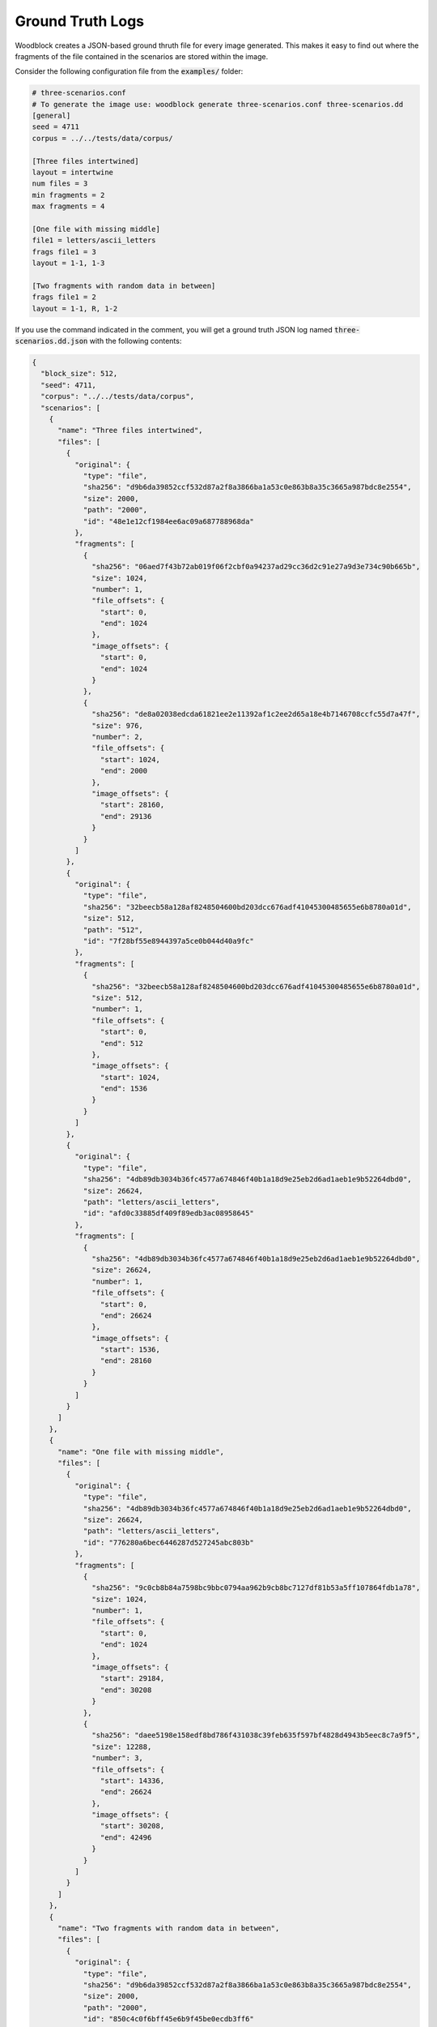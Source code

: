.. _ground-truth-logs:

*****************
Ground Truth Logs
*****************

Woodblock creates a JSON-based ground thruth file for every image generated.
This makes it easy to find out where the fragments of the file contained in
the scenarios are stored within the image.

Consider the following configuration file from the :code:`examples/` folder:

.. code-block:: ini
   
   # three-scenarios.conf
   # To generate the image use: woodblock generate three-scenarios.conf three-scenarios.dd
   [general]
   seed = 4711
   corpus = ../../tests/data/corpus/
   
   [Three files intertwined]
   layout = intertwine
   num files = 3
   min fragments = 2
   max fragments = 4
   
   [One file with missing middle]
   file1 = letters/ascii_letters
   frags file1 = 3
   layout = 1-1, 1-3
   
   [Two fragments with random data in between]
   frags file1 = 2
   layout = 1-1, R, 1-2

If you use the command indicated in the comment, you will get a ground truth JSON log named
:code:`three-scenarios.dd.json` with the following contents:

.. code-block:: json

   {
     "block_size": 512,
     "seed": 4711,
     "corpus": "../../tests/data/corpus",
     "scenarios": [
       {
         "name": "Three files intertwined",
         "files": [
           {
             "original": {
               "type": "file",
               "sha256": "d9b6da39852ccf532d87a2f8a3866ba1a53c0e863b8a35c3665a987bdc8e2554",
               "size": 2000,
               "path": "2000",
               "id": "48e1e12cf1984ee6ac09a687788968da"
             },
             "fragments": [
               {
                 "sha256": "06aed7f43b72ab019f06f2cbf0a94237ad29cc36d2c91e27a9d3e734c90b665b",
                 "size": 1024,
                 "number": 1,
                 "file_offsets": {
                   "start": 0,
                   "end": 1024
                 },
                 "image_offsets": {
                   "start": 0,
                   "end": 1024
                 }
               },
               {
                 "sha256": "de8a02038edcda61821ee2e11392af1c2ee2d65a18e4b7146708ccfc55d7a47f",
                 "size": 976,
                 "number": 2,
                 "file_offsets": {
                   "start": 1024,
                   "end": 2000
                 },
                 "image_offsets": {
                   "start": 28160,
                   "end": 29136
                 }
               }
             ]
           },
           {
             "original": {
               "type": "file",
               "sha256": "32beecb58a128af8248504600bd203dcc676adf41045300485655e6b8780a01d",
               "size": 512,
               "path": "512",
               "id": "7f28bf55e8944397a5ce0b044d40a9fc"
             },
             "fragments": [
               {
                 "sha256": "32beecb58a128af8248504600bd203dcc676adf41045300485655e6b8780a01d",
                 "size": 512,
                 "number": 1,
                 "file_offsets": {
                   "start": 0,
                   "end": 512
                 },
                 "image_offsets": {
                   "start": 1024,
                   "end": 1536
                 }
               }
             ]
           },
           {
             "original": {
               "type": "file",
               "sha256": "4db89db3034b36fc4577a674846f40b1a18d9e25eb2d6ad1aeb1e9b52264dbd0",
               "size": 26624,
               "path": "letters/ascii_letters",
               "id": "afd0c33885df409f89edb3ac08958645"
             },
             "fragments": [
               {
                 "sha256": "4db89db3034b36fc4577a674846f40b1a18d9e25eb2d6ad1aeb1e9b52264dbd0",
                 "size": 26624,
                 "number": 1,
                 "file_offsets": {
                   "start": 0,
                   "end": 26624
                 },
                 "image_offsets": {
                   "start": 1536,
                   "end": 28160
                 }
               }
             ]
           }
         ]
       },
       {
         "name": "One file with missing middle",
         "files": [
           {
             "original": {
               "type": "file",
               "sha256": "4db89db3034b36fc4577a674846f40b1a18d9e25eb2d6ad1aeb1e9b52264dbd0",
               "size": 26624,
               "path": "letters/ascii_letters",
               "id": "776280a6bec6446287d527245abc803b"
             },
             "fragments": [
               {
                 "sha256": "9c0cb8b84a7598bc9bbc0794aa962b9cb8bc7127df81b53a5ff107864fdb1a78",
                 "size": 1024,
                 "number": 1,
                 "file_offsets": {
                   "start": 0,
                   "end": 1024
                 },
                 "image_offsets": {
                   "start": 29184,
                   "end": 30208
                 }
               },
               {
                 "sha256": "daee5198e158edf8bd786f431038c39feb635f597bf4828d4943b5eec8c7a9f5",
                 "size": 12288,
                 "number": 3,
                 "file_offsets": {
                   "start": 14336,
                   "end": 26624
                 },
                 "image_offsets": {
                   "start": 30208,
                   "end": 42496
                 }
               }
             ]
           }
         ]
       },
       {
         "name": "Two fragments with random data in between",
         "files": [
           {
             "original": {
               "type": "file",
               "sha256": "d9b6da39852ccf532d87a2f8a3866ba1a53c0e863b8a35c3665a987bdc8e2554",
               "size": 2000,
               "path": "2000",
               "id": "850c4c0f6bff45e6b9f45be0ecdb3ff6"
             },
             "fragments": [
               {
                 "sha256": "6b9cf2a799611d2de886d7ee0cbaea384a4c72d5545378acd52cefc124830307",
                 "size": 1536,
                 "number": 1,
                 "file_offsets": {
                   "start": 0,
                   "end": 1536
                 },
                 "image_offsets": {
                   "start": 42496,
                   "end": 44032
                 }
               },
               {
                 "sha256": "00746f414a01c8f60190cecc38eaa58dee2f10b5357cb1680042cff91eba16a8",
                 "size": 464,
                 "number": 2,
                 "file_offsets": {
                   "start": 1536,
                   "end": 2000
                 },
                 "image_offsets": {
                   "start": 48640,
                   "end": 49104
                 }
               }
             ]
           },
           {
             "original": {
               "type": "filler",
               "sha256": "01b284754695dc102b53ba7e41ca3904aabd1993a1c27f00d8aa591a203851c2",
               "size": 4608,
               "path": "random",
               "id": "dd00cafd4d3d404491c7ec5504dacc83"
             },
             "fragments": [
               {
                 "sha256": "01b284754695dc102b53ba7e41ca3904aabd1993a1c27f00d8aa591a203851c2",
                 "size": 4608,
                 "number": 1,
                 "file_offsets": {
                   "start": 0,
                   "end": 4608
                 },
                 "image_offsets": {
                   "start": 44032,
                   "end": 48640
                 }
               }
             ]
           }
         ]
       }
     ]
   }

As you can see, the log file contains general image metadata such as the block size,
the seed, and the corpus used. Moreover, it contains a list of scenarios. Each scenario
entry has its name and a list of files it contains listed. The most important parts of
the log file are the :code:`fragments` entries. These list which fragments of a file are
included in the scenario and where they have been written to in the image file. That is,
using these entries, you can tell exactly where the fragments of all files in the image
are.

Here is a single fragment entry:

.. code-block:: json
   
   {
     "sha256": "06aed7f43b72ab019f06f2cbf0a94237ad29cc36d2c91e27a9d3e734c90b665b",
     "size": 1024,
     "number": 1,
     "file_offsets": {
       "start": 0,
       "end": 1024
     },
     "image_offsets": {
       "start": 0,
       "end": 1024
     }
   }

Here is what the different keys and values indicate:

.. option:: number
   
   The fragment number.

   When a file is split into fragments the fragments are numbered from 1 to n.
   This field shows you which number the current fragment has.
      
.. option:: size
   
   Size of the fragment in bytes.

.. option:: sha256
   
   SHA-256 hash of the fragment data.
   
.. option:: file_offsets
   
   Start and end offset of the fragment with respect to the current file.

   The :code:`start` and :code:`end` offsets given here relate to the original
   file.
   
.. option:: image_offsets
   
   Start and end offsets where the fragment is stored in the image.


